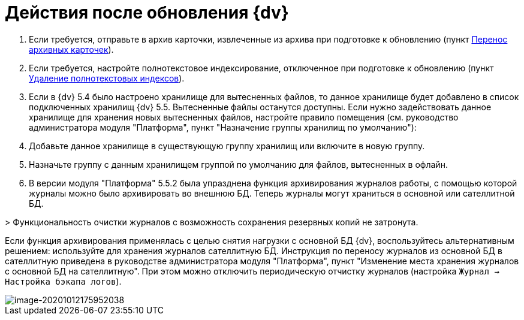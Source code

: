 = Действия после обновления {dv}

. Если требуется, отправьте в архив карточки, извлеченные из архива при подготовке к обновлению (пункт xref:TransferArchivedCards.adoc[Перенос архивных карточек]).

. Если требуется, настройте полнотекстовое индексирование, отключенное при подготовке к обновлению (пункт xref:RemoveOfFulltextIndexes.adoc[Удаление полнотекстовых индексов]).

. Если в {dv} 5.4 было настроено хранилище для вытесненных файлов, то данное хранилище будет добавлено в список подключенных хранилищ {dv} 5.5. Вытесненные файлы останутся доступны. Если нужно задействовать данное хранилище для хранения новых вытесненных файлов, настройте правило помещения (см. руководство администратора модуля "Платформа", пункт "Назначение группы хранилищ по умолчанию"):

. Добавьте данное хранилище в существующую группу хранилищ или включите в новую группу.

. Назначьте группу с данным хранилищем группой по умолчанию для файлов, вытесненных в офлайн.
. В версии модуля "Платформа" 5.5.2 была упразднена функция архивирования журналов работы, с помощью которой журналы можно было архивировать во внешнюю БД. Теперь журналы могут храниться в основной или сателлитной БД.

&gt; Функциональность очистки журналов с возможность сохранения резервных копий не затронута.

Если функция архивирования применялась с целью снятия нагрузки с основной БД {dv}, воспользуйтесь альтернативным решением: используйте для хранения журналов сателлитную БД. Инструкция по переносу журналов из основной БД в сателлитную приведена в руководстве администратора модуля "Платформа", пункт "Изменение места хранения журналов с основной БД на сателлитную". При этом можно отключить периодическую отчистку журналов (настройка `Журнал → Настройка бэкапа логов`).

image::image-20201012175952038.png[image-20201012175952038]